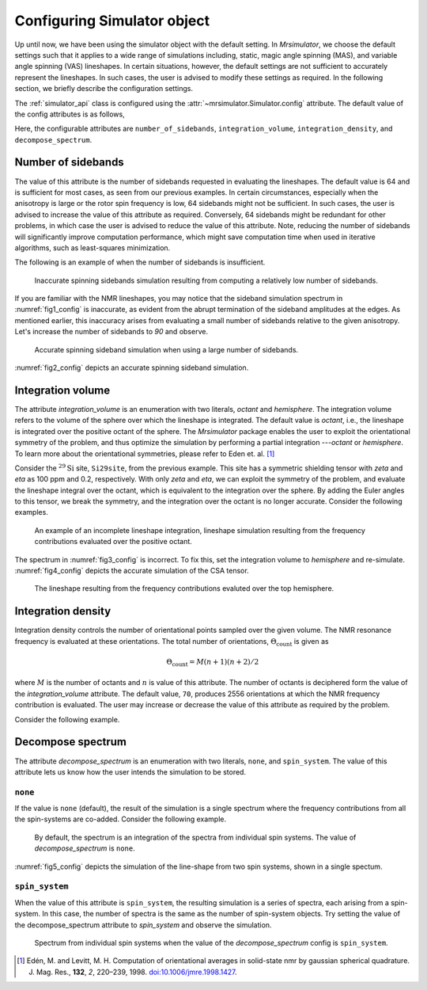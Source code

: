 

.. _config_simulator:

============================
Configuring Simulator object
============================

Up until now, we have been using the simulator object with the default setting.
In `Mrsimulator`, we choose the default settings such that it applies to a wide
range of simulations including, static, magic angle spinning (MAS), and
variable angle spinning (VAS) lineshapes. In certain situations, however, the
default settings are not sufficient to accurately represent the lineshapes. In
such cases, the user is advised to modify these settings as required. In the
following section, we briefly describe the configuration settings.

The :ref:`simulator_api` class is configured using the
:attr:`~mrsimulator.Simulator.config` attribute. The default value
of the config attributes is as follows,

.. doctest::

    >>> from mrsimulator import Simulator, SpinSystem, Site
    >>> from mrsimulator.methods import BlochDecaySpectrum

    >>> sim = Simulator()
    >>> sim.config
    ConfigSimulator(number_of_sidebands=64, integration_volume=octant, integration_density=70, decompose_spectrum=none)

Here, the configurable attributes are ``number_of_sidebands``,
``integration_volume``, ``integration_density``, and ``decompose_spectrum``.


Number of sidebands
-------------------
The value of this attribute is the number of sidebands requested in evaluating the
lineshapes. The default value is 64 and is sufficient for most cases, as seen from our
previous examples. In certain circumstances, especially when the anisotropy is large
or the rotor spin frequency is low, 64 sidebands might not be sufficient. In such
cases, the user is advised to increase the value of this attribute as required.
Conversely, 64 sidebands might be redundant for other problems, in which case the user
is advised to reduce the value of this attribute. Note, reducing the number of sidebands
will significantly improve computation performance, which might save computation time
when used in iterative algorithms, such as least-squares minimization.

The following is an example of when the number of sidebands is insufficient.

.. doctest::

    >>> sim = Simulator()

    >>> # create a site with a large anisotropy, 100 ppm.
    >>> Si29site = Site(isotope='29Si', shielding_symmetric={'zeta': 100, 'eta': 0.2})

    >>> # create a method. Set a low rotor frequency, 200 Hz.
    >>> method = BlochDecaySpectrum(
    ...     channels=['29Si'],
    ...     rotor_frequency=200, # in Hz.
    ...     spectral_dimensions=[dict(count=1024, spectral_width=25000)]
    ... )

    >>> sim.spin_systems += [SpinSystem(sites=[Si29site])]
    >>> sim.methods += [method]

    >>> # simulate and plot
    >>> sim.run()

    >>> # plotting the simulation
    >>> import csdmpy as cp

    >>> data = sim.methods[0].simulation # csdm object
    >>> _ = cp.plot(data, reverse_axis=[True], linewidth=1) # doctest: +SKIP

.. .. testsetup::
..     >>> x, y = sim.methods[0].simulation.to_list()
..     >>> plot_save(*sim.methods[0].simulation.to_list(), 'example_sidebands_1')

.. _fig1_config:
.. figure:: _images/example_sidebands_1.*
    :figclass: figure

    Inaccurate spinning sidebands simulation resulting from computing a relatively low
    number of sidebands.

If you are familiar with the NMR lineshapes, you may notice that the sideband
simulation spectrum in :numref:`fig1_config` is inaccurate, as evident from the abrupt
termination of the sideband amplitudes at the edges. As mentioned earlier, this
inaccuracy arises from evaluating a small number of sidebands relative to the given
anisotropy. Let's increase the number of sidebands to `90` and observe.

.. doctest::

    >>> # set the number of sidebands to 90.
    >>> sim.config.number_of_sidebands = 90
    >>> sim.run()

    >>> # plotting the simulation
    >>> data = sim.methods[0].simulation # csdm object
    >>> _ = cp.plot(data, reverse_axis=[True], linewidth=1) # doctest: +SKIP

.. .. testsetup::
..     >>> x, y = sim.methods[0].simulation.to_list()
..     >>> plot_save(x, y, 'example_sidebands_2')

.. _fig2_config:
.. figure:: _images/example_sidebands_2.*
    :figclass: figure

    Accurate spinning sideband simulation when using a large number of sidebands.

:numref:`fig2_config` depicts an accurate spinning sideband simulation.


Integration volume
------------------

The attribute `integration_volume` is an enumeration with two literals, `octant` and
`hemisphere`.
The integration volume refers to the volume of the sphere over which the lineshape
is integrated. The default value is `octant`, i.e., the lineshape is integrated
over the positive octant of the sphere.
The `Mrsimulator` package enables the user to exploit the orientational symmetry of
the problem, and thus optimize the simulation by performing a partial integration
---`octant` or `hemisphere`. To learn more about the orientational symmetries,
please refer to Eden et. al. [#f4]_

.. In previous examples, we exploited the :math:`\text{D}_{2h}` symmetry
.. of the problem and therefore were able to simulate the spectrum by integrating
.. the line-shape over an octant. Observe what happens when this symmetry breaks.

Consider the :math:`^{29}\text{Si}` site, ``Si29site``, from the previous example. This
site has a symmetric shielding tensor with `zeta` and `eta` as 100 ppm and 0.2,
respectively. With only `zeta` and `eta`, we can exploit the symmetry of the problem,
and evaluate the lineshape integral over the octant, which is equivalent to the
integration over the sphere. By adding the Euler angles to this tensor, we break the
symmetry, and the integration over the octant is no longer accurate.
Consider the following examples.

.. doctest::

    >>> # add Euler angles to the shielding tensor.
    >>> Si29site.shielding_symmetric.alpha = 1.563 # in rad
    >>> Si29site.shielding_symmetric.beta = 1.2131 # in rad
    >>> Si29site.shielding_symmetric.gamma = 2.132 # in rad

    >>> # Let's observe the static spectrum which is more intuitive.
    >>> sim.methods[0] = BlochDecaySpectrum(
    ...     channels=['29Si'],
    ...     rotor_frequency=0, # in Hz.
    ...     spectral_dimensions=[dict(count=1024, spectral_width=25000)]
    ... )

    >>> # simulate and plot
    >>> sim.run()
    >>>
    >>> # plotting the simulation
    >>> data = sim.methods[0].simulation # csdm object
    >>> _ = cp.plot(data, reverse_axis=[True], linewidth=1) # doctest: +SKIP

.. .. testsetup::
..     >>> x, y = sim.methods[0].simulation.to_list()
..     >>> plot_save(x, y, 'example_integration_volume_1')

.. _fig3_config:
.. figure:: _images/example_integration_volume_1.*
    :figclass: figure

    An example of an incomplete lineshape integration, lineshape simulation
    resulting from the frequency contributions evaluated over the positive
    octant.


The spectrum in :numref:`fig3_config` is incorrect. To fix this, set the integration
volume to `hemisphere` and re-simulate. :numref:`fig4_config` depicts the accurate
simulation of the CSA tensor.

.. doctest::

    >>> # set integration volume to `hemisphere`.
    >>> sim.config.integration_volume = 'hemisphere'

    >>> # simulate and plot
    >>> sim.run()
    >>>
    >>> # plotting the simulation
    >>> data = sim.methods[0].simulation # csdm object
    >>> _ = cp.plot(data, reverse_axis=[True], linewidth=1) # doctest: +SKIP

.. .. testsetup::
..     >>> x, y = sim.methods[0].simulation.to_list()
..     >>> plot_save(x, y, 'example_integration_volume_2')

.. _fig4_config:
.. figure:: _images/example_integration_volume_2.*
    :figclass: figure

    The lineshape resulting from the frequency contributions evaluted over the
    top hemisphere.

Integration density
-------------------

Integration density controls the number of orientational points sampled over the given
volume. The NMR resonance frequency is evaluated at these orientations. The total
number of orientations, :math:`\Theta_\text{count}` is given as

.. math::
    \Theta_\text{count} = M (n + 1)(n + 2)/2

where :math:`M` is the number of octants and :math:`n` is value of this attribute. The
number of octants is deciphered form the value of the `integration_volume` attribute.
The default value, ``70``, produces 2556 orientations at which the NMR
frequency contribution is evaluated. The user may increase or decrease the value of
this attribute as required by the problem.

Consider the following example.

.. doctest::

    >>> sim = Simulator()
    >>> sim.config.integration_density
    70
    >>> sim.config.get_orientations_count() # 1 * 71 * 72 / 2
    2556
    >>> sim.config.integration_density = 100
    >>> sim.config.get_orientations_count() # 1 * 101 * 102 / 2
    5151


Decompose spectrum
------------------

.. todo::

    Add literal ``transition_pathway``.

The attribute `decompose_spectrum` is an enumeration with two literals, ``none``,
and ``spin_system``. The value of this attribute lets us know
how the user intends the simulation to be stored.

``none``
''''''''

If the value is ``none`` (default), the result of the simulation is a single spectrum
where the frequency contributions from all the spin-systems are co-added. Consider the
following example.

.. doctest::

    >>> # Create two sites
    >>> site_A = Site(isotope='1H', shielding_symmetric={'zeta': 5, 'eta': 0.1})
    >>> site_B = Site(isotope='1H', shielding_symmetric={'zeta': -2, 'eta': 0.83})

    >>> # Create two spin systems, each with single site.
    >>> system_A = SpinSystem(sites=[site_A])
    >>> system_B = SpinSystem(sites=[site_B])

    >>> # Create a method object.
    >>> method = BlochDecaySpectrum(
    ...     channels=['1H'],
    ...     spectral_dimensions=[dict(count=1024, spectral_width=10000)]
    ... )

    >>> # Create simulator object.
    >>> sim = Simulator()
    >>> sim.spin_systems += [system_A,  system_B] # add the spin systems
    >>> sim.methods += [method] # add the method

    >>> # simulate and run.
    >>> sim.run()

    >>> # plotting the simulation
    >>> data = sim.methods[0].simulation # csdm object
    >>> _ = cp.plot(data, reverse_axis=[True], linewidth=1) # doctest: +SKIP

.. .. testsetup::
..     >>> x, y = sim.methods[0].simulation.to_list()
..     >>> plot_save(x, y, 'example_decompose_1')

.. _fig5_config:
.. figure:: _images/example_decompose_1.*
    :figclass: figure

    By default, the spectrum is an integration of the spectra from individual
    spin systems. The value of `decompose_spectrum` is ``none``.

:numref:`fig5_config` depicts the simulation of the line-shape from two spin systems,
shown in a single spectum.

``spin_system``
'''''''''''''''

When the value of this attribute is ``spin_system``, the resulting simulation is a
series of spectra, each arising from a spin-system. In this case, the number of
spectra is the same as the number of spin-system objects.
Try setting the value of the decompose_spectrum attribute to `spin_system` and observe
the simulation.

.. doctest::

    >>> # set decompose_spectrum to true.
    >>> sim.config.decompose_spectrum = "spin_system"

    >>> # simulate.
    >>> sim.run()

.. doctest::

    >>> # plot the two spectrum
    >>> x, y0, y1 = sim.methods[0].simulation.to_list()
    >>> # The order of the y's corresponds to the order of the spin systems. Here,
    >>> # y0 is the frequency response arising from site_A, while y1 is the
    >>> # frequency response from site_B.

    >>> import matplotlib.pyplot as plt
    >>> data = sim.methods[0].simulation.split()
    >>> _ = cp.plot(data[0], reverse_axis=[True], linewidth=1) # doctest: +SKIP
    >>> _ = cp.plot(data[1], reverse_axis=[True], linewidth=1) # doctest: +SKIP
    >>> plt.show()

.. .. testsetup::
..     >>> import numpy as np
..     >>> plot_save(x, np.asarray(y).T, 'example_decompose_2')

.. figure:: _images/example_decompose_2.*
    :figclass: figure

    Spectrum from individual spin systems when the value of the `decompose_spectrum`
    config is ``spin_system``.


.. Unlike the `spin_system`, where the user is aware of the number of spin systems within
.. the simulator object, the number of transition pathways may not always be intuitive.
.. Note, even a small spin-system, depending on the NMR method, can generate a massive
.. number of transition pathways. When using this configuration, care must be taken, else
.. one could easily generate gigabytes of data, and run into a memory issue.

.. [#f4] Edén, M. and Levitt, M. H. Computation of orientational averages in
        solid-state nmr by gaussian spherical quadrature. J. Mag. Res.,
        **132**, *2*, 220–239, 1998. `doi:10.1006/jmre.1998.1427 <https://doi.org/10.1006/jmre.1998.1427>`_.
